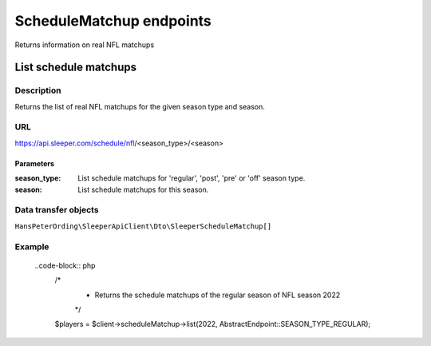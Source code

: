 .. index::
   single: ScheduleMatchup

#########################
ScheduleMatchup endpoints
#########################

Returns information on real NFL matchups

**********************
List schedule matchups
**********************

Description
===========

Returns the list of real NFL matchups for the given season type and season.

URL
===

https://api.sleeper.com/schedule/nfl/<season_type>/<season>

Parameters
----------

:season_type: List schedule matchups for 'regular', 'post', 'pre' or 'off' season type.
:season: List schedule matchups for this season.

Data transfer objects
=====================

``HansPeterOrding\SleeperApiClient\Dto\SleeperScheduleMatchup[]``

Example
=======

    ..code-block:: php
        /*
         * Returns the schedule matchups of the regular season of NFL season 2022
         */
        $players = $client->scheduleMatchup->list(2022, AbstractEndpoint::SEASON_TYPE_REGULAR);
